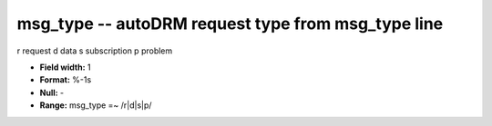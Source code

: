 .. _autodrm-msg_type_attributes:

**msg_type** -- autoDRM request type from msg_type line
-------------------------------------------------------

r request
d data
s subscription
p problem

* **Field width:** 1
* **Format:** %-1s
* **Null:** -
* **Range:** msg_type =~ /r|d|s|p/
